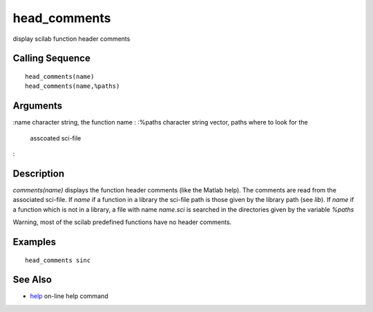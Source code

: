 


head_comments
=============

display scilab function header comments



Calling Sequence
~~~~~~~~~~~~~~~~


::

    head_comments(name)
    head_comments(name,%paths)




Arguments
~~~~~~~~~

:name character string, the function name
: :%paths character string vector, paths where to look for the
  asscoated sci-file
:



Description
~~~~~~~~~~~

`comments(name)` displays the function header comments (like the
Matlab help). The comments are read from the associated sci-file. If
`name` if a function in a library the sci-file path is those given by
the library path (see `lib`). If `name` if a function which is not in
a library, a file with name `name.sci` is searched in the directories
given by the variable `%paths`

Warning, most of the scilab predefined functions have no header
comments.



Examples
~~~~~~~~


::

    head_comments sinc




See Also
~~~~~~~~


+ `help`_ on-line help command


.. _help: help.html


